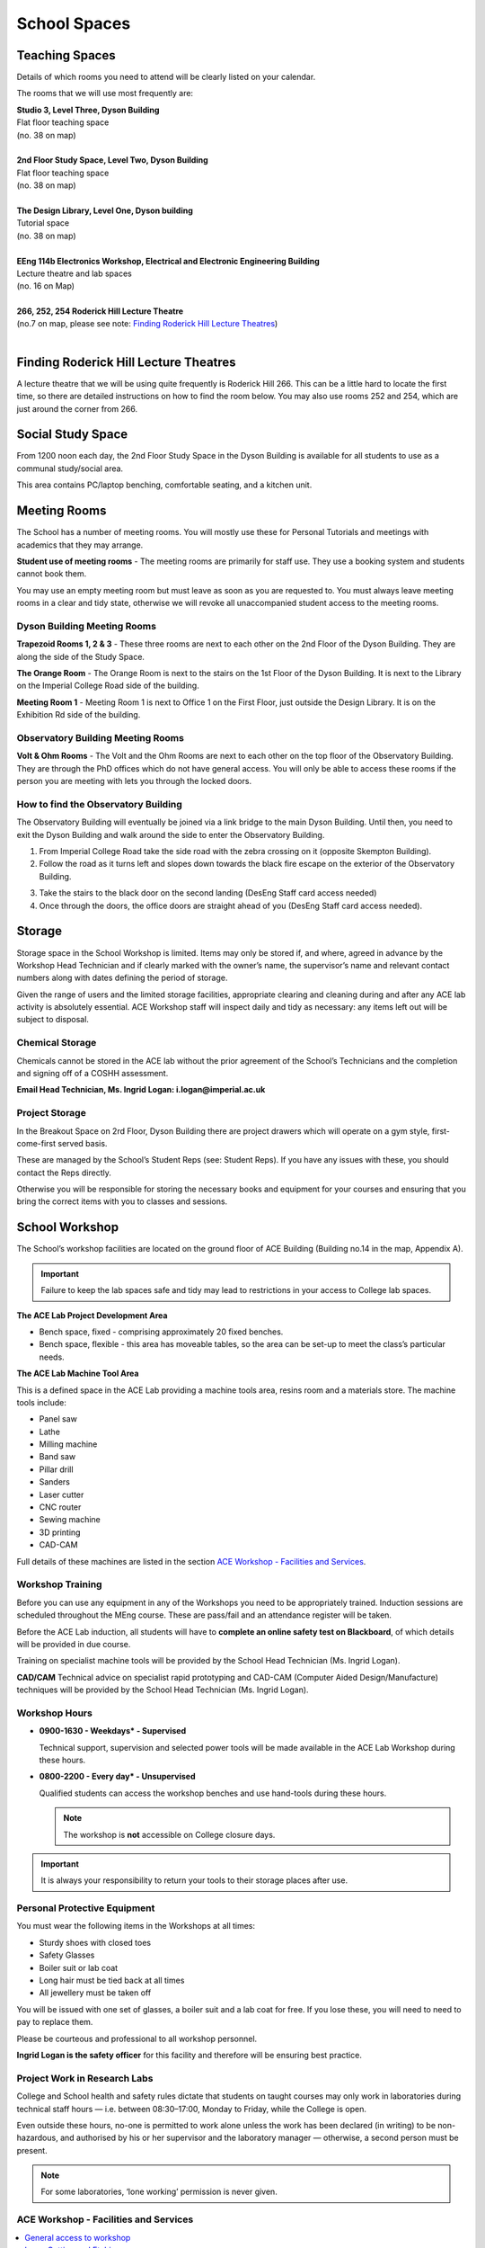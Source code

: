 =============
School Spaces
=============

Teaching Spaces
===============

Details of which rooms you need to attend will be clearly listed on your calendar.

.. todo:: A reference link to "Appendix A - Map" is missing.

The rooms that we will use most frequently are:

| **Studio 3, Level Three, Dyson Building**
| Flat floor teaching space
| (no. 38 on map)
|
| **2nd Floor Study Space, Level Two, Dyson Building**
| Flat floor teaching space
| (no. 38 on map)
|
| **The Design Library, Level One, Dyson building**
| Tutorial space
| (no. 38 on map)
|
| **EEng 114b Electronics Workshop, Electrical and Electronic Engineering Building**
| Lecture theatre and lab spaces
| (no. 16 on Map)
|
| **266, 252, 254 Roderick Hill Lecture Theatre**
| (no.7 on map, please see note: `Finding Roderick Hill Lecture Theatres`_)
|

Finding Roderick Hill Lecture Theatres
======================================

A lecture theatre that we will be using quite frequently is Roderick Hill 266. This can be a little hard to locate the first time, so there are detailed instructions on how to find the room below. You may also use rooms 252 and 254, which are just around the corner from 266.

.. raw:: html

  <div style="text-align:center">
  <a class="btn btn-info btn-custom" href="#" role="button" style="margin-bottom:20px;white-space:normal;">How to find Roderick Hill 266</a></div>

.. todo:: The above link currently isn't working. It should be fixed shortly.

Social Study Space
==================

From 1200 noon each day, the 2nd Floor Study Space in the Dyson Building is available for all students to use as a communal study/social area.

This area contains PC/laptop benching, comfortable seating, and a kitchen unit.

Meeting Rooms
=============

The School has a number of meeting rooms. You will mostly use these for Personal Tutorials and meetings with academics that they may arrange.

**Student use of meeting rooms** - The meeting rooms are primarily for staff use. They use a booking system and students cannot book them.

You may use an empty meeting room but must leave as soon as you are requested to. You must always leave meeting rooms in a clear and tidy state, otherwise we will revoke all unaccompanied student access to the meeting rooms.

Dyson Building Meeting Rooms
----------------------------

**Trapezoid Rooms 1, 2 & 3** - These three rooms are next to each other on the 2nd Floor of the Dyson Building. They are along the side of the Study Space.

**The Orange Room** - The Orange Room is next to the stairs on the 1st Floor of the Dyson Building. It is next to the Library on the Imperial College Road side of the building.

**Meeting Room 1** - Meeting Room 1 is next to Office 1 on the First Floor, just outside the Design Library. It is on the Exhibition Rd side of the building.

Observatory Building Meeting Rooms
----------------------------------

**Volt & Ohm Rooms** - The Volt and the Ohm Rooms are next to each other on the top floor of the Observatory Building. They are through the PhD offices which do not have general access. You will only be able to access these rooms if the person you are meeting with lets you through the locked doors.

How to find the Observatory Building
------------------------------------

The Observatory Building will eventually be joined via a link bridge to the main Dyson Building. Until then, you need to exit the Dyson Building and walk around the side to enter the Observatory Building.

.. todo:: There is a missing image here showing the entry point to the building.

1. From Imperial College Road take the side road with the zebra crossing on it (opposite Skempton Building).

2. Follow the road as it turns left and slopes down towards the black fire escape on the exterior of the Observatory Building.

.. todo:: There is a missing image here showing the entry point to the building.

3. Take the stairs to the black door on the second landing (DesEng Staff card access needed)

4. Once through the doors, the office doors are straight ahead of you (DesEng Staff card access needed).

Storage
=======

Storage space in the School Workshop is limited. Items may only be stored if, and where, agreed in advance by the Workshop Head Technician and if clearly marked with the owner’s name, the supervisor’s name and relevant contact numbers along with dates defining the period of storage.

Given the range of users and the limited storage facilities, appropriate clearing and cleaning during and after any ACE lab activity is absolutely essential. ACE Workshop staff will inspect daily and tidy as necessary: any items left out will be subject to disposal.

Chemical Storage
----------------

Chemicals cannot be stored in the ACE lab without the prior agreement of the School’s Technicians and the completion and signing off of a COSHH assessment.

**Email Head Technician, Ms. Ingrid Logan: i.logan@imperial.ac.uk**

.. todo:: There is a missing link here to "Download COSHH form"

Project Storage
---------------

In the Breakout Space on 2rd Floor, Dyson Building there are project drawers which will operate on a gym style, first-come-first served basis.

These are managed by the School’s Student Reps (see: Student Reps). If you have any issues with these, you should contact the Reps directly.

Otherwise you will be responsible for storing the necessary books and equipment for your courses and ensuring that you bring the correct items with you to classes and sessions.

.. todo:: There is an image missing here showing an example of student storage space.

School Workshop
===============

The School’s workshop facilities are located on the ground floor of ACE Building (Building no.14 in the map, Appendix A).

.. todo:: The reference to Appendix A above needs to be resolved.

.. important:: Failure to keep the lab spaces safe and tidy may lead to restrictions in your access to College lab spaces.

**The ACE Lab Project Development Area**

- Bench space, fixed - comprising approximately 20 fixed benches.
- Bench space, flexible - this area has moveable tables, so the area can be set-up to meet the class’s particular needs.

**The ACE Lab Machine Tool Area**

This is a defined space in the ACE Lab providing a machine tools area, resins room and a materials store. The machine tools include:

- Panel saw
- Lathe
- Milling machine
- Band saw
- Pillar drill
- Sanders
- Laser cutter
- CNC router
- Sewing machine
- 3D printing
- CAD-CAM

Full details of these machines are listed in the section `ACE Workshop - Facilities and Services`_.

Workshop Training
-----------------

Before you can use any equipment in any of the Workshops you need to be appropriately trained. Induction sessions are scheduled throughout the MEng course. These are pass/fail and an attendance register will be taken.

Before the ACE Lab induction, all students will have to **complete an online safety test on Blackboard**, of which details will be provided in due course.

Training on specialist machine tools will be provided by the School Head Technician (Ms. Ingrid Logan).

**CAD/CAM** Technical advice on specialist rapid prototyping and CAD-CAM (Computer Aided Design/Manufacture) techniques will be provided by the School Head Technician (Ms. Ingrid Logan).

Workshop Hours
--------------

- **0900-1630 - Weekdays* - Supervised**

  Technical support, supervision and selected power tools will be made available in the ACE Lab Workshop during these hours.

- **0800-2200 - Every day* - Unsupervised**

  Qualified students can access the workshop benches and use hand-tools during these hours.

  .. note:: The workshop is **not** accessible on College closure days.

.. important:: It is always your responsibility to return your tools to their storage places after use.

Personal Protective Equipment
-----------------------------

You must wear the following items in the Workshops at all times:

- Sturdy shoes with closed toes
- Safety Glasses
- Boiler suit or lab coat
- Long hair must be tied back at all times
- All jewellery must be taken off

You will be issued with one set of glasses, a boiler suit and a lab coat for free. If you lose these, you will need to need to pay to replace them.

.. raw:: html

  <link rel="stylesheet" href="https://cdnjs.cloudflare.com/ajax/libs/font-awesome/4.7.0/css/font-awesome.min.css">
  <style>
    .profile {
      /* color: red; */
      display: inline-block;
      padding: 10px;
      background-color: #E3E3E3;
      width: 120px;
      height: 300px;
      vertical-align: middle;
      position: relative;
      margin-top: 10px;
      margin-bottom: 10px;
      margin-left: 5px;
      margin-right: 5px;
      border-radius: 5px;
      box-shadow: 5px 5px 8px #888888;
    }
    .profile_name {
      font-weight: bold;
      width: 100%;
      padding: 5px;
    }
    .profile_title {
      /* color: yellow; */
      width: 100%;
      padding-left: 5px;
      padding-right: 5px;
      font-size: .8em;
    }
    .profile_contact {
      color: orange;
      width: 100%;
      word-break: break-all;
      position: absolute;
      bottom: 0px;
      padding-left: 5px;
      padding-right: 5px;
      padding-bottom: 5px;
    }
  </style>

  <div>
    <div class="profile">
      <img style="width:100px;height:150px!important;border-radius:3px;" src="_static/profiles/logan_ingrid.png">
      <div class="profile_name">Ingrid Logan</div>
      <div class="profile_title">Head Technician</div>
    </div>
    <div class="profile">
      <img style="width:100px;height:150px!important;border-radius:3px;" src="_static/profiles/rahman_saadiqah.png">
      <div class="profile_name">Saadiqah Rahman</div>
      <div class="profile_title">Technician</div>
    </div>
    <div class="profile">
      <img style="width:100px;height:150px!important;border-radius:3px;" src="_static/profiles/addy_gordon.png">
      <div class="profile_name">Gordon Addy</div>
      <div class="profile_title">Technician</div>
    </div>
    <div class="profile">
      <img style="width:100px;height:150px!important;border-radius:3px;" src="_static/profiles/jupp_darren.png">
      <div class="profile_name">Darren Jupp</div>
      <div class="profile_title">Technician</div>
    </div>
  </div>

Please be courteous and professional to all workshop personnel.

**Ingrid Logan is the safety officer** for this facility and therefore will be ensuring best practice.

Project Work in Research Labs
-----------------------------

College and School health and safety rules dictate that students on taught courses may only work in laboratories during technical staff hours — i.e. between 08:30–17:00, Monday to Friday, while the College is open.

Even outside these hours, no-one is permitted to work alone unless the work has been declared (in writing) to be non-hazardous, and authorised by his or her supervisor and the laboratory manager — otherwise, a second person must be present.

.. note:: For some laboratories, ‘lone working’ permission is never given.

ACE Workshop - Facilities and Services
--------------------------------------

.. contents::
  :local:

General access to workshop
**************************

Students may only use the ACE workshop after completing a safety induction and a recognised period of skills training. Suitable training is provided for all DE1, GID1 and IDE1 as part of the teaching programme. For all others including AME MSc, PhD and Exchange students, training must be organised separately.

Laser Cutting and Etching
*************************

(LaserCam A2 60 W). For light materials such as plywood and MDF up to 6 mm, plastics and acrylics, card etc. No metals.

:Access: Request to Technician. Inductions can be arranged through Head technician. Workshop stocks some materials, students may be required to provide own materials. Supported file format .dxf. Service is free for all DE taught courses.

3D Printing
***********

- Z-Corp - Starch powder and binder visualisation models only. Some post impregnation but low strength.
- Projet - ABS like plastic using wax support. Uses UV curing system.</p>
- Ultimaker 3 – PLA
- Up! Mini 2- ABS

:Access: Request to Technician. Supervisors’ approval is required. Provide .stl file of object. Service is free to all DE taught courses.

  Students that have completed appropriate induction may use these 3D printers during supervised hours.

CNC Router
**********

(Roland) For producing 3D machined models and parts in materials such as tooling board, wood, foam and plastic.

:Access: Request to Technician.

  Provide own materials and .stl file of object. Service is free to all DE taught courses.

Vacuum Forming
**************

Small format vacuum forming in light thermoformable polymers up to 6 mm in thickness.

:Access: Request to Technician.

  Provide own materials and discuss mould tool manufacturing method with technician. Service is free to all DE taught courses.

Resin Room
**********

For working with epoxy resins etc. Any activity requiring ventilation or fume extraction.

:Access: Technician supervised activity, only available during working hours.

  Students must complete short induction and provide COSHH/ MSDS safety data sheets for materials and technical specification sheet.

Toolboxes & Cordless hand tools
*******************************

12 Tool boxes containing a selection of mechanical assembly tools are available.
A selection of cordless tools are available for use. Battery charging points are provided in the store room.

:Access: During supervised hours toolboxes and cordless tools are made available upon request.

  Both items are provided on longer term loans by a booking system. Individuals are then responsible for losses or damage of items.

Dust Extraction
***************

For sanding and shaping material within ACE workshop.

:Access: Workshop has 2 provisions:

  - Downdraught air benches for desktop work must be used for all small and portable objects
  - Portable vacuum units are available for all larger immovable items.

Project Storage
***************

Project work is not to be left out on benches without the explicit permission of the ACE workshop technicians.

:Access: Small storage boxes are provided for all individual and group projects and are allocated on request to a Technician. Rack space is provided for larger format project work.

Consumables & Hand tools
************************

A selection of project assembly consumables such as screws, nails, pins, adhesives, tapes etc. are freely available.
A selection of hand tools are available for use.

:Access: All these items are kept in the central storeroom. The room is open during supervised hours and accessible by door combination outside of supervised hours.

  Door combination number is available upon request.

  .. important:: Do not wedge door open outside supervised hours.

Machine tools
*************

A range of saws, drills, sanders and routers are available.

:Access: All machine tools in the ACE workshops are colour coded:

  **RED spot** |REDSPOT|

  For use only by workshop technicians only (e.g. circular saws, CNC machine tools).

  **AMBER spot** |AMBERSPOT|

  For use by students under the supervision of a technician and after the completion of the necessary training and induction (e.g. band saws, lathes, milling machines).

  **GREEN spot** |GREENSPOT|

  For use by students without the supervision of a technician but after the completion of induction (e.g. Cordless power tools).

.. |REDSPOT| image:: _static/school-spaces/redspot.png
  :scale: 50%
.. |AMBERSPOT| image:: _static/school-spaces/amberspot.png
  :scale: 50%
.. |GREENSPOT| image:: _static/school-spaces/greenspot.png
  :scale: 50%

.. figure:: _static/workshop.png
   :align: center
   :figclass: align-center
